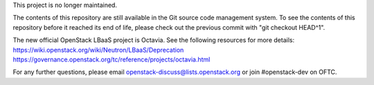 This project is no longer maintained.

The contents of this repository are still available in the Git
source code management system.  To see the contents of this
repository before it reached its end of life, please check out the
previous commit with "git checkout HEAD^1".

The new official OpenStack LBaaS project is Octavia. See the following
resources for more details:
https://wiki.openstack.org/wiki/Neutron/LBaaS/Deprecation
https://governance.openstack.org/tc/reference/projects/octavia.html

For any further questions, please email
openstack-discuss@lists.openstack.org or join #openstack-dev on
OFTC.
